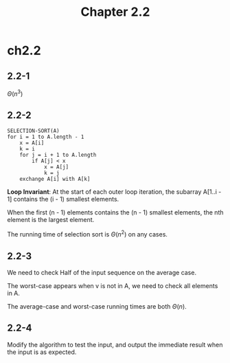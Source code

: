 #+TITLE: Chapter 2.2

* ch2.2
** 2.2-1
   \(\Theta(n^3)\)
** 2.2-2
   #+BEGIN_SRC
   SELECTION-SORT(A)
   for i = 1 to A.length - 1
       x = A[i]
       k = i
       for j = i + 1 to A.length
           if A[j] < x
               x = A[j]
               k = j
       exchange A[i] with A[k]
   #+END_SRC
   *Loop Invariant*: At the start of each outer loop iteration, the subarray
   A[1..i - 1] contains the (i - 1) smallest elements.

   When the first (n - 1) elements contains the (n - 1) smallest elements, the
   nth element is the largest element.

   The running time of selection sort is \(\Theta(n^2)\) on any cases.
** 2.2-3
   We need to check Half of the input sequence on the average case.

   The worst-case appears when v is not in A, we need to check all elements
   in A.

   The average-case and worst-case running times are both \(\Theta(n)\).
** 2.2-4
   Modify the algorithm to test the input, and output the immediate result when
   the input is as expected.
